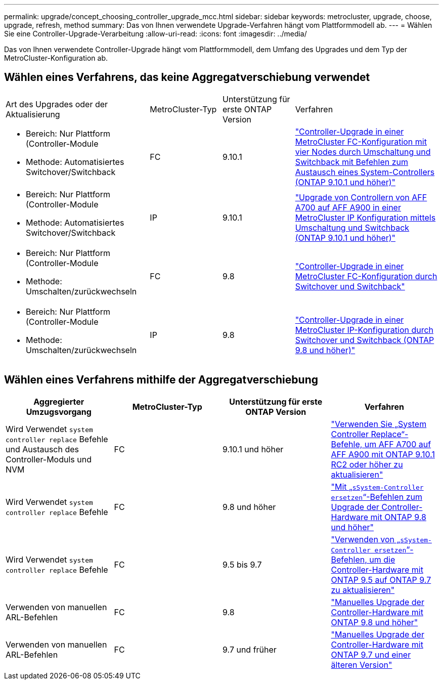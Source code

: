 ---
permalink: upgrade/concept_choosing_controller_upgrade_mcc.html 
sidebar: sidebar 
keywords: metrocluster, upgrade, choose, upgrade, refresh, method 
summary: Das von Ihnen verwendete Upgrade-Verfahren hängt vom Plattformmodell ab. 
---
= Wählen Sie eine Controller-Upgrade-Verarbeitung
:allow-uri-read: 
:icons: font
:imagesdir: ../media/


[role="lead"]
Das von Ihnen verwendete Controller-Upgrade hängt vom Plattformmodell, dem Umfang des Upgrades und dem Typ der MetroCluster-Konfiguration ab.



== Wählen eines Verfahrens, das keine Aggregatverschiebung verwendet

[cols="2,1,1,2"]
|===


| Art des Upgrades oder der Aktualisierung | MetroCluster-Typ | Unterstützung für erste ONTAP Version | Verfahren 


 a| 
* Bereich: Nur Plattform (Controller-Module
* Methode: Automatisiertes Switchover/Switchback

 a| 
FC
 a| 
9.10.1
 a| 
link:task_upgrade_controllers_system_control_commands_in_a_four_node_mcc_fc.html["Controller-Upgrade in einer MetroCluster FC-Konfiguration mit vier Nodes durch Umschaltung und Switchback mit Befehlen zum Austausch eines System-Controllers (ONTAP 9.10.1 und höher)"]



 a| 
* Bereich: Nur Plattform (Controller-Module
* Methode: Automatisiertes Switchover/Switchback

 a| 
IP
 a| 
9.10.1
 a| 
link:task_upgrade_A700_to_A900_in_a_four_node_mcc_ip_us_switchover_and_switchback.html["Upgrade von Controllern von AFF A700 auf AFF A900 in einer MetroCluster IP Konfiguration mittels Umschaltung und Switchback (ONTAP 9.10.1 und höher)"]



 a| 
* Bereich: Nur Plattform (Controller-Module
* Methode: Umschalten/zurückwechseln

 a| 
FC
 a| 
9.8
 a| 
link:task_upgrade_controllers_in_a_four_node_fc_mcc_us_switchover_and_switchback_mcc_fc_4n_cu.html["Controller-Upgrade in einer MetroCluster FC-Konfiguration durch Switchover und Switchback"]



 a| 
* Bereich: Nur Plattform (Controller-Module
* Methode: Umschalten/zurückwechseln

 a| 
IP
 a| 
9.8
 a| 
link:task_upgrade_controllers_in_a_four_node_ip_mcc_us_switchover_and_switchback_mcc_ip.html["Controller-Upgrade in einer MetroCluster IP-Konfiguration durch Switchover und Switchback (ONTAP 9.8 und höher)"]

|===


== Wählen eines Verfahrens mithilfe der Aggregatverschiebung

|===
| Aggregierter Umzugsvorgang | MetroCluster-Typ | Unterstützung für erste ONTAP Version | Verfahren 


 a| 
Wird Verwendet `system controller replace` Befehle und Austausch des Controller-Moduls und NVM
 a| 
FC
 a| 
9.10.1 und höher
 a| 
https://docs.netapp.com/us-en/ontap-systems-upgrade/upgrade-arl-auto-affa900/index.html["Verwenden Sie „System Controller Replace“-Befehle, um AFF A700 auf AFF A900 mit ONTAP 9.10.1 RC2 oder höher zu aktualisieren"^]



 a| 
Wird Verwendet `system controller replace` Befehle
 a| 
FC
 a| 
9.8 und höher
 a| 
https://docs.netapp.com/us-en/ontap-systems-upgrade/upgrade-arl-auto-app/index.html["Mit „`sSystem-Controller ersetzen`“-Befehlen zum Upgrade der Controller-Hardware mit ONTAP 9.8 und höher"^]



 a| 
Wird Verwendet `system controller replace` Befehle
 a| 
FC
 a| 
9.5 bis 9.7
 a| 
https://docs.netapp.com/us-en/ontap-systems-upgrade/upgrade-arl-auto/index.html["Verwenden von „`sSystem-Controller ersetzen`“-Befehlen, um die Controller-Hardware mit ONTAP 9.5 auf ONTAP 9.7 zu aktualisieren"^]



 a| 
Verwenden von manuellen ARL-Befehlen
 a| 
FC
 a| 
9.8
 a| 
https://docs.netapp.com/us-en/ontap-systems-upgrade/upgrade-arl-manual-app/index.html["Manuelles Upgrade der Controller-Hardware mit ONTAP 9.8 und höher"^]



 a| 
Verwenden von manuellen ARL-Befehlen
 a| 
FC
 a| 
9.7 und früher
 a| 
https://docs.netapp.com/us-en/ontap-systems-upgrade/upgrade-arl-manual/index.html["Manuelles Upgrade der Controller-Hardware mit ONTAP 9.7 und einer älteren Version"^]

|===